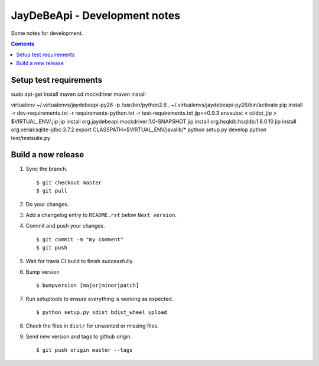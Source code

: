 ================================
 JayDeBeApi - Development notes
================================

Some notes for development.

.. contents::

Setup test requirements
=======================

sudo apt-get install maven
cd mockdriver
maven install

virtualenv ~/.virtualenvs/jaydebeapi-py26 -p /usr/bin/python2.6
. ~/.virtualenvs/jaydebeapi-py26/bin/activate
pip install -r dev-requirements.txt -r requirements-python.txt -r test-requirements.txt jip==0.9.3
envsubst < ci/dot_jip > $VIRTUAL_ENV/.jip
jip install org.jaydebeapi:mockdriver:1.0-SNAPSHOT
jip install org.hsqldb:hsqldb:1.8.0.10
jip install org.xerial:sqlite-jdbc:3.7.2
export CLASSPATH=$VIRTUAL_ENV/javalib/*
python setup.py develop
python test/testsuite.py

Build a new release
===================

1. Sync the branch. ::

     $ git checkout master
     $ git pull

2. Do your changes.

3. Add a changelog entry to ``README.rst`` below ``Next version``.

4. Commit and push your changes. ::

     $ git commit -m "my comment"
     $ git push

5. Wait for travis CI build to finish successfully.

6. Bump version ::

     $ bumpversion [major|minor|patch]

7. Run setuptools to ensure everything is working as expected. ::

     $ python setup.py sdist bdist_wheel upload

8. Check the files in ``dist/`` for unwanted or missing files.

9. Send new version and tags to github origin. ::

     $ git push origin master --tags
